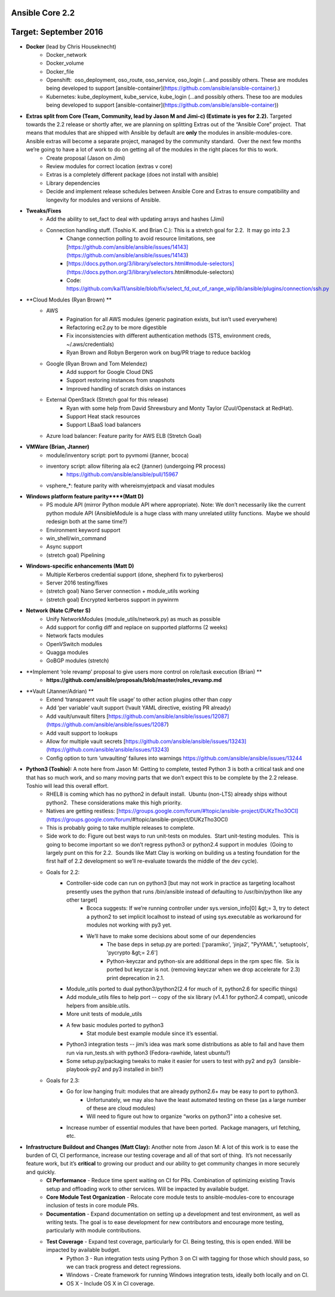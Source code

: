 ****************
Ansible Core 2.2
****************
**********************
Target: September 2016
**********************
- **Docker** (lead by Chris Houseknecht)
    - Docker_network
    - Docker_volume
    - Docker_file
    - Openshift:  oso_deployment, oso_route, oso_service, oso_login (...and possibly others. These are modules being developed to support [ansible-container](https://github.com/ansible/ansible-container).)
    - Kubernetes: kube_deployment, kube_service, kube_login (...and possibly others. These too are modules being developed to support [ansible-container](https://github.com/ansible/ansible-container))

- **Extras split from Core (Team, Community, lead by Jason M and Jimi-c) (Estimate is yes for 2.2).** Targeted towards the 2.2 release or shortly after, we are planning on splitting Extras out of the “Ansible Core” project.  That means that modules that are shipped with Ansible by default are **only** the modules in ansible-modules-core.  Ansible extras will become a separate project, managed by the community standard.  Over the next few months we’re going to have a lot of work to do on getting all of the modules in the right places for this to work.  
    - Create proposal (Jason on Jimi)
    - Review modules for correct location (extras v core)
    - Extras is a completely different package (does not install with ansible)
    - Library dependencies
    - Decide and implement release schedules between Ansible Core and Extras to ensure compatibility and longevity for modules and versions of Ansible.

- **Tweaks/Fixes**
    - Add the ability to set_fact to deal with updating arrays and hashes (Jimi)
    - Connection handling stuff. (Toshio K. and Brian C.): This is a stretch goal for 2.2.  It may go into 2.3
        - Change connection polling to avoid resource limitations, see [https://github.com/ansible/ansible/issues/14143](https://github.com/ansible/ansible/issues/14143)
        - [https://docs.python.org/3/library/selectors.html#module-selectors](https://docs.python.org/3/library/selectors.html#module-selectors)
        - Code: https://github.com/kai11/ansible/blob/fix/select_fd_out_of_range_wip/lib/ansible/plugins/connection/ssh.py

- **Cloud Modules (Ryan Brown) **
    - AWS
        - Pagination for all AWS modules (generic pagination exists, but isn’t used everywhere)
        - Refactoring ec2.py to be more digestible
        - Fix inconsistencies with different authentication methods (STS, environment creds, ~/.aws/credentials)
        - Ryan Brown and Robyn Bergeron work on bug/PR triage to reduce backlog
    - Google (Ryan Brown and Tom Melendez)
        - Add support for Google Cloud DNS
        - Support restoring instances from snapshots
        - Improved handling of scratch disks on instances
    - External OpenStack (Stretch goal for this release)
        - Ryan with some help from David Shrewsbury and Monty Taylor (Zuul/Openstack at RedHat).
        - Support Heat stack resources
        - Support LBaaS load balancers
    - Azure load balancer: Feature parity for AWS ELB (Stretch Goal)

- **VMWare (Brian, Jtanner)**
    - module/inventory script: port to pyvmomi (jtanner, bcoca)
    - inventory script: allow filtering ala ec2 (jtanner) (undergoing PR process)
        - https://github.com/ansible/ansible/pull/15967
    - vsphere_\*: feature parity with whereismyjetpack and viasat modules 

- **Windows platform feature parity****(Matt D)**
    - PS module API (mirror Python module API where appropriate). Note: We don’t necessarily like the current python module API (AnsibleModule is a huge class with many unrelated utility functions.  Maybe we should redesign both at the same time?)
    - Environment keyword support 
    - win_shell/win_command
    - Async support 
    - (stretch goal) Pipelining 

- **Windows-specific enhancements (Matt D)**
    - Multiple Kerberos credential support (done, shepherd fix to pykerberos)
    - Server 2016 testing/fixes 
    - (stretch goal) Nano Server connection + module_utils working
    - (stretch goal) Encrypted kerberos support in pywinrm 

- **Network (Nate C/Peter S)**
    - Unify NetworkModules (module_utils/network.py) as much as possible 
    - Add support for config diff and replace on supported platforms (2 weeks)
    - Network facts modules 
    - OpenVSwitch modules
    - Quagga modules 
    - GoBGP modules (stretch)

- **Implement ‘role revamp’ proposal to give users more control on role/task execution (Brian) **
    - **https://github.com/ansible/proposals/blob/master/roles_revamp.md**

- **Vault (Jtanner/Adrian) **
    - Extend ‘transparent vault file usage’ to other action plugins other than `copy` 
    - Add ‘per variable’ vault support (!vault YAML directive, existing PR already)
    - Add vault/unvault filters [https://github.com/ansible/ansible/issues/12087](https://github.com/ansible/ansible/issues/12087)
    - Add vault support to lookups
    - Allow for multiple vault secrets [https://github.com/ansible/ansible/issues/13243](https://github.com/ansible/ansible/issues/13243)
    - Config option to turn ‘unvaulting’ failures into warnings https://github.com/ansible/ansible/issues/13244

- **Python3 (Toshio):** A note here from Jason M: Getting to complete, tested Python 3 is both a critical task and one that has so much work, and so many moving parts that we don’t expect this to be complete by the 2.2 release.  Toshio will lead this overall effort.
    - RHEL8 is coming which has no python2 in default install.  Ubuntu (non-LTS) already ships without python2.  These considerations make this high priority.
    - Natives are getting restless: [https://groups.google.com/forum/#!topic/ansible-project/DUKzTho3OCI](https://groups.google.com/forum/#!topic/ansible-project/DUKzTho3OCI)
    - This is probably going to take multiple releases to complete.
    - Side work to do: Figure out best ways to run unit-tests on modules.  Start unit-testing modules.  This is going to become important so we don’t regress python3 or python2.4 support in modules  (Going to largely punt on this for 2.2.  Sounds like Matt Clay is working on building us a testing foundation for the first half of 2.2 development so we’ll re-evaluate towards the middle of the dev cycle).
    - Goals for 2.2:  
        - Controller-side code can run on python3 [but may not work in practice as targeting localhost presently uses the python that runs /bin/ansible instead of defaulting to /usr/bin/python like any other target]  
            - Bcoca suggests: If we’re running controller under sys.version_info[0] &gt;= 3, try to detect a python2 to set implicit localhost to instead of using sys.executable as workaround for modules not working with py3 yet. 
            - We’ll have to make some decisions about some of our dependencies 
                - The base deps in setup.py are ported: ['paramiko', 'jinja2', "PyYAML", 'setuptools', 'pycrypto &gt;= 2.6']
                - Python-keyczar and python-six are additional deps in the rpm spec file.  Six is ported but keyczar is not. (removing keyczar when we drop accelerate for 2.3)  print deprecation in 2.1.

        - Module_utils ported to dual python3/python2(2.4 for much of it, python2.6 for specific things)
        - Add module_utils files to help port -- copy of the six library (v1.4.1 for python2.4 compat), unicode helpers from ansible.utils.
        - More unit tests of module_utils
        - A few basic modules ported to python3
            - Stat module best example module since it’s essential.

        - Python3 integration tests -- jimi’s idea was mark some distributions as able to fail and have them run via run_tests.sh with python3 (Fedora-rawhide, latest ubuntu?) 
        - Some setup.py/packaging tweaks to make it easier for users to test with py2 and py3  (ansible-playbook-py2 and py3 installed in bin?)

    - Goals for 2.3:
        - Go for low hanging fruit: modules that are already python2.6+ may be easy to port to python3.
            - Unfortunately, we may also have the least automated testing on these (as a large number of these are cloud modules)
            - Will need to figure out how to organize “works on python3” into a cohesive set.

        - Increase number of essential modules that have been ported.  Package managers, url fetching, etc.

- **Infrastructure Buildout and Changes (Matt Clay):** Another note from Jason M: A lot of this work is to ease the burden of CI, CI performance, increase our testing coverage and all of that sort of thing.  It’s not necessarily feature work, but it’s **critical** to growing our product and our ability to get community changes in more securely and quickly.
    - **CI Performance** - Reduce time spent waiting on CI for PRs. Combination of optimizing existing Travis setup and offloading work to other services. Will be impacted by available budget.
    - **Core Module Test Organization** - Relocate core module tests to ansible-modules-core to encourage inclusion of tests in core module PRs.
    - **Documentation** - Expand documentation on setting up a development and test environment, as well as writing tests. The goal is to ease development for new contributors and encourage more testing, particularly with module contributions.
    - **Test Coverage** - Expand test coverage, particularly for CI. Being testing, this is open ended. Will be impacted by available budget.
        - Python 3 - Run integration tests using Python 3 on CI with tagging for those which should pass, so we can track progress and detect regressions.
        - Windows - Create framework for running Windows integration tests, ideally both locally and on CI.
        - OS X - Include OS X in CI coverage.
